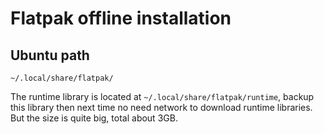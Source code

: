 * Flatpak offline installation
** Ubuntu path

   ~~/.local/share/flatpak/~

   The runtime library is located at ~~/.local/share/flatpak/runtime~,
   backup this library then next time no need network to download
   runtime libraries. But the size is quite big, total about 3GB.
